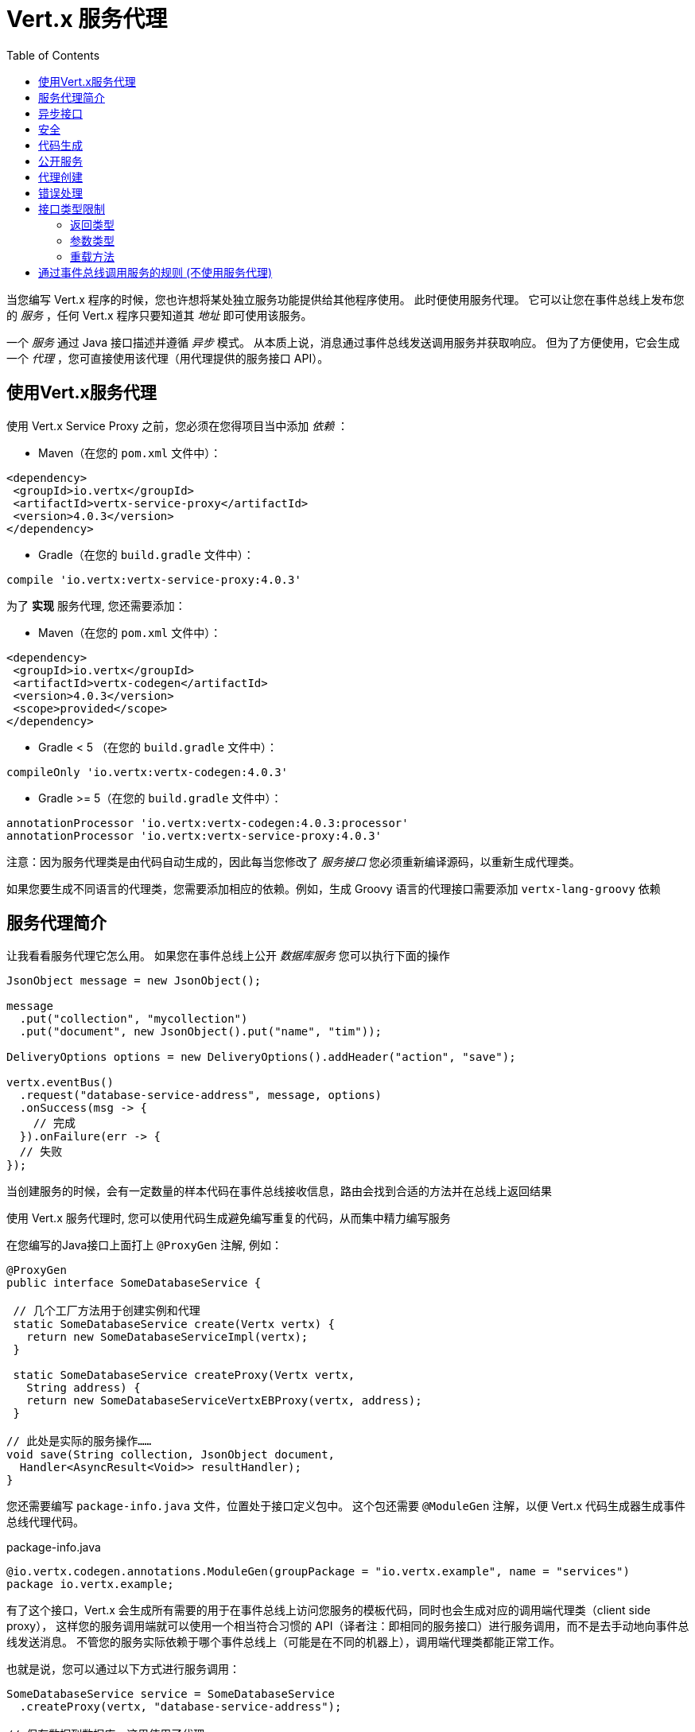 = Vert.x 服务代理
:toc: left

当您编写 Vert.x 程序的时候，您也许想将某处独立服务功能提供给其他程序使用。
此时便使用服务代理。 它可以让您在事件总线上发布您的 _服务_ ，任何 Vert.x 程序只要知道其 _地址_ 即可使用该服务。

一个 _服务_ 通过 Java 接口描述并遵循 _异步_ 模式。
从本质上说，消息通过事件总线发送调用服务并获取响应。
但为了方便使用，它会生成一个 _代理_ ，您可直接使用该代理（用代理提供的服务接口 API）。

[[_using_vert_x_service_proxies]]
== 使用Vert.x服务代理

使用 Vert.x Service Proxy 之前，您必须在您得项目当中添加 _依赖_ ：

* Maven（在您的 `pom.xml` 文件中）：

[source,xml,subs="+attributes"]
----
<dependency>
 <groupId>io.vertx</groupId>
 <artifactId>vertx-service-proxy</artifactId>
 <version>4.0.3</version>
</dependency>
----

* Gradle（在您的 `build.gradle` 文件中）：

[source,groovy,subs="+attributes"]
----
compile 'io.vertx:vertx-service-proxy:4.0.3'
----

为了 *实现* 服务代理, 您还需要添加：

* Maven（在您的 `pom.xml` 文件中）：

[source,xml,subs="+attributes"]
----
<dependency>
 <groupId>io.vertx</groupId>
 <artifactId>vertx-codegen</artifactId>
 <version>4.0.3</version>
 <scope>provided</scope>
</dependency>
----

* Gradle < 5 （在您的 `build.gradle` 文件中）：

[source,groovy,subs="+attributes"]
----
compileOnly 'io.vertx:vertx-codegen:4.0.3'
----

* Gradle >= 5（在您的 `build.gradle` 文件中）：

[source,groovy,subs="+attributes"]
----
annotationProcessor 'io.vertx:vertx-codegen:4.0.3:processor'
annotationProcessor 'io.vertx:vertx-service-proxy:4.0.3'
----

注意：因为服务代理类是由代码自动生成的，因此每当您修改了 _服务接口_ 您必须重新编译源码，以重新生成代理类。

如果您要生成不同语言的代理类，您需要添加相应的依赖。例如，生成 Groovy 语言的代理接口需要添加 `vertx-lang-groovy` 依赖

[[_introduction_to_service_proxies]]
== 服务代理简介

让我看看服务代理它怎么用。 如果您在事件总线上公开 _数据库服务_ 您可以执行下面的操作

[source,java]
----
JsonObject message = new JsonObject();

message
  .put("collection", "mycollection")
  .put("document", new JsonObject().put("name", "tim"));

DeliveryOptions options = new DeliveryOptions().addHeader("action", "save");

vertx.eventBus()
  .request("database-service-address", message, options)
  .onSuccess(msg -> {
    // 完成
  }).onFailure(err -> {
  // 失败
});
----

当创建服务的时候，会有一定数量的样本代码在事件总线接收信息，路由会找到合适的方法并在总线上返回结果

使用 Vert.x 服务代理时, 您可以使用代码生成避免编写重复的代码，从而集中精力编写服务

在您编写的Java接口上面打上 `@ProxyGen` 注解, 例如：

[source,java]
----
@ProxyGen
public interface SomeDatabaseService {

 // 几个工厂方法用于创建实例和代理
 static SomeDatabaseService create(Vertx vertx) {
   return new SomeDatabaseServiceImpl(vertx);
 }

 static SomeDatabaseService createProxy(Vertx vertx,
   String address) {
   return new SomeDatabaseServiceVertxEBProxy(vertx, address);
 }

// 此处是实际的服务操作……
void save(String collection, JsonObject document,
  Handler<AsyncResult<Void>> resultHandler);
}
----

您还需要编写 `package-info.java` 文件，位置处于接口定义包中。
这个包还需要 `@ModuleGen` 注解，以便 Vert.x 代码生成器生成事件总线代理代码。

.package-info.java
[source,java]
----
@io.vertx.codegen.annotations.ModuleGen(groupPackage = "io.vertx.example", name = "services")
package io.vertx.example;
----

有了这个接口，Vert.x 会生成所有需要的用于在事件总线上访问您服务的模板代码，同时也会生成对应的调用端代理类（client side proxy），
这样您的服务调用端就可以使用一个相当符合习惯的 API（译者注：即相同的服务接口）进行服务调用，而不是去手动地向事件总线发送消息。
不管您的服务实际依赖于哪个事件总线上（可能是在不同的机器上），调用端代理类都能正常工作。

也就是说，您可以通过以下方式进行服务调用：

[source,java]
----
SomeDatabaseService service = SomeDatabaseService
  .createProxy(vertx, "database-service-address");

// 保存数据到数据库，这里使用了代理
service.save(
  "mycollection",
  new JsonObject().put("name", "tim"),
  res2 -> {
    if (res2.succeeded()) {
      // 调用完毕
    }
  });
----

您也可以将多语言 API 生成功能（@VertxGen 注解）与 @ProxyGen 注解相结合，用于生成其它 Vert.x 支持的 JVM 语言对应的服务代理 —— 这意味着您可以只用 Java 编写您的服务一次，就可以在其他语言中以一种习惯的 API 风格进行服务调用，而完全不必管服务是在本地还是在哪个事件总线上。
想要利用多语言代码生成功能，不要忘记添加对应支持语言的依赖。

[source,java]
----
@ProxyGen // 生成服务代理
@VertxGen // 生成客户端
public interface SomeDatabaseService {
 // ...
}
----

[[_async_interface]]
== 异步接口

想要正确地生成服务代理类，_服务接口_ 的设计必须遵循一些规则。
首先是需要遵循异步模式。
如果需要返回结果，对应的方法需要包含一个 Handler<AsyncResult<ResultType>> 类型的参数
其中 `ResultType` 可以是另一种代理类型（所以一个代理类可以作为另一个代理类的工厂）。

例如：

[source,java]
----
@ProxyGen
public interface SomeDatabaseService {

// 一些用于创建服务实例和服务代理实例的工厂方法

static SomeDatabaseService create(Vertx vertx) {
  return new SomeDatabaseServiceImpl(vertx);
}

static SomeDatabaseService createProxy(Vertx vertx, String address) {
  return new SomeDatabaseServiceVertxEBProxy(vertx, address);
}

// 异步方法，仅通知调用是否完成，不返回结果
void save(String collection, JsonObject document,
  Handler<AsyncResult<Void>> result);

// 异步方法，包含JsonObject类型的返回结果
void findOne(String collection, JsonObject query,
  Handler<AsyncResult<JsonObject>> result);

// 创建连接
void createConnection(String shoeSize,
  Handler<AsyncResult<MyDatabaseConnection>> resultHandler);

}
----

以及：

[source,java]
----
@ProxyGen
@VertxGen
public interface MyDatabaseConnection {

void insert(JsonObject someData);

void commit(Handler<AsyncResult<Void>> resultHandler);

@ProxyClose
void close();
}
----

您可以通过声明一个特殊方法，并给其加上 `@ProxyClose` 注解来注销代理。
当此方法被调用时，代理实例被清除。

更多 `服务接口` 的限制会在下面详解。

[[_security]]
== 安全

服务代理可以使用简单的拦截器保障基本安全。
提供一个身份验证器，可以选择添加 `Authorization` 在这种情况下，`AuthorizationProvider` 是必须提提供的。
注意，身份认证的令牌从 `auth-token` 信息头获取。

[source,java]
----
SomeDatabaseService service = new SomeDatabaseServiceImpl();
// 注册处理器
new ServiceBinder(vertx)
  .setAddress("database-service-address")
  // 保护传输中的信息
  .addInterceptor(
    new ServiceAuthInterceptor()
      // 使用JWT认证进行校验令牌
      .setAuthenticationProvider(JWTAuth.create(vertx, new JWTAuthOptions()))
      // 我们可以选择部分权限进行保护：

      // 比如admin组
      .addAuthorization(RoleBasedAuthorization.create("admin"))
      // 比如打印权限
      .addAuthorization(PermissionBasedAuthorization.create("print"))

      // 或者从令牌种加载权限
      // 如果有需要您也可以从数据库或文件加载中权限
      .setAuthorizationProvider(
        JWTAuthorization.create("permissions")))

  .register(SomeDatabaseService.class, service);
----

[[_code_generation]]
== 代码生成

被 @ProxyGen 注解的服务接口会触发生成对应的服务辅助类：

- 服务代理类（service proxy）：一个编译时产生的代理类，用 `EventBus` 通过消息与服务交互。
- 服务处理器类（service handler）： 一个编译时产生的 `EventBus` 处理器类，用于响应由服务代理发送的事件。

产生的服务代理和处理器的命名是在类名的后面加相关的字段，例如，如果一个服务接口名为 `MyService`，
则对应的处理器类命名为 `MyServiceProxyHandler`，对应的服务代理类命名为 MyServiceVertxEBProxy。

此外 Vert.x Core 提供了一个生成器用于数据转化器，以简化服务代理中数据对象的使用。
数据转化器要求数据对象提供一个以 `JsonObject` 为基础的构造器和 `toJson()` 方法

_codegen_ 注释处理器在编译时生成这些类
它是Java编译器的功能 所以无需 _额外步骤_, 只需正确配置您的构建参数即可：

只需要在构建配置中加上 `io.vertx:vertx-service-proxy:processor` 依赖。

这是一个针对 Maven 的配置示例：

[source,xml]
----
<dependency>
 <groupId>io.vertx</groupId>
 <artifactId>vertx-codegen</artifactId>
 <version>4.0.3</version>
 <classifier>processor</classifier>
</dependency>
<dependency>
 <groupId>io.vertx</groupId>
 <artifactId>vertx-service-proxy</artifactId>
 <version>4.0.3</version>
</dependency>
----

此功能也可以在 Gradle 中使用：

[source]
----
compile "io.vertx:vertx-codegen:4.0.3:processor"
compile "io.vertx:vertx-service-proxy:4.0.3"
----

IDE 通常为注释处理器提供支持。
代码生成 `处理器` 分类器会把服务代理注释处理器的配置自动添加到 jar 包目录下的 `META-INF/services` 当中
如果您想和其与常规 jar一起使用，但是需要显式声明注释处理器, 例如在 Maven 中：

[source,xml]
----
<plugin>
 <artifactId>maven-compiler-plugin</artifactId>
 <configuration>
   <annotationProcessors>
     <annotationProcessor>io.vertx.codegen.CodeGenProcessor</annotationProcessor>
   </annotationProcessors>
 </configuration>
</plugin>
----

[[_exposing_your_service]]
== 公开服务

当您写好服务接口以后，执行构建操作以生成代码。
然后您需要将您的服务 `注册` 到事件总线上：

[source,java]
----
SomeDatabaseService service = new SomeDatabaseServiceImpl();
// 注册处理器
new ServiceBinder(vertx)
  .setAddress("database-service-address")
  .register(SomeDatabaseService.class, service);
----

这个过程既可以在 Verticle 中完成，也可以在您的代码的任何其它位置完成。

一旦注册了，这个服务就可用了。如果您的应用运行在集群上，则集群中节点都可访问。

如果想注销这个服务, 使用 `link:../../apidocs/io/vertx/serviceproxy/ServiceBinder.html#unregister-io.vertx.core.eventbus.MessageConsumer-[unregister]`
方法注销：

[source,java]
----
ServiceBinder binder = new ServiceBinder(vertx);

// 创建服务实现实例
SomeDatabaseService service = new SomeDatabaseServiceImpl();
// 注册处理器
MessageConsumer<JsonObject> consumer = binder
  .setAddress("database-service-address")
  .register(SomeDatabaseService.class, service);

// ....

// 销毁服务。
binder.unregister(consumer);
----

[[_proxy_creation]]
== 代理创建

现在服务已经公开, 现在可以消费使用它。
为此，您必须创建一个代理。
创建代理使用 `link:../../apidocs/io/vertx/serviceproxy/ServiceProxyBuilder.html[ServiceProxyBuilder]` 类：

[source,java]
----
ServiceProxyBuilder builder = new ServiceProxyBuilder(vertx)
  .setAddress("database-service-address");

SomeDatabaseService service = builder.build(SomeDatabaseService.class);
// 设置其他属性：
SomeDatabaseService service2 = builder.setOptions(options)
  .build(SomeDatabaseService.class);
----

第二种构造通过 `link:../../apidocs/io/vertx/core/eventbus/DeliveryOptions.html[DeliveryOptions]` 构造实例，您可以在其中配置属性（例如：超时）

或者,您也可以使用代理类。
这个代理名称为 _服务接口_ 类目后追加 `VertxEBProxy`。
例如, 如果您的 _服务接口_ 名为 `SomeDatabaseService`，那么代理类名为 `SomeDatabaseServiceVertxEBProxy`。

一般来说, _服务接口_ 包含 `createProxy` 静态方法用于创建代理。
但这不是必须的：

[source,java]
----
@ProxyGen
public interface SomeDatabaseService {

// 静态方法创建代理。
static SomeDatabaseService createProxy(Vertx vertx, String address) {
  return new SomeDatabaseServiceVertxEBProxy(vertx, address);
}

// ...
}
----

[[_error_handling]]
== 错误处理

服务方法可能会通过向方法的处理器（Handler）传递一个失败状态的 Future （包含一个 `link:../../apidocs/io/vertx/serviceproxy/ServiceException.html[ServiceException]`
实例。
一个 `ServiceException` 包含 `int` 类型的错误码、消息,以及一个可选的
 `JsonObject` 对象用于传递额外信息。
为了方便，
`link:../../apidocs/io/vertx/serviceproxy/ServiceException.html#fail-int-java.lang.String-[ServiceException.fail]` 工厂方法来创建一个已经是失败状态并且包装着
`ServiceException` 实例的失败 `Future` 。
例如：

[source,java]
----
public class SomeDatabaseServiceImpl implements SomeDatabaseService {
private static final BAD_SHOE_SIZE = 42;
private static final CONNECTION_FAILED = 43;

 // 创建连接
 void createConnection(String shoeSize, Handler<AsyncResult<MyDatabaseConnection>> resultHandler) {
   if (!shoeSize.equals("9")) {
     resultHandler.handle(ServiceException.fail(BAD_SHOE_SIZE, "The shoe size must be 9!",
       new JsonObject().put("shoeSize", shoeSize));
    } else {
       doDbConnection(result -> {
         if (result.succeeded()) {
           resultHandler.handle(Future.succeededFuture(result.result()));
         } else {
           resultHandler.handle(ServiceException.fail(CONNECTION_FAILED, result.cause().getMessage()));
         }
       });
    }
 }
}
----

服务调用端（客户端）可以检查它接收到的失败状态的 AsyncResult 包含的 Throwable 对象是否为 ServiceException 实例。如果是的话，继续检查内部的特定的错误状态码。
调用端可以通过这些信息来将业务逻辑错误与系统错误（如服务没有被注册到事件总线上）区分开，以便确定到底发生了哪一种业务逻辑错误。下面是一个例子：

[source,java]
----
public void foo(String shoeSize, Handler<AsyncResult<JsonObject>> handler) {
 SomeDatabaseService service = SomeDatabaseService.createProxy(vertx, SERVICE_ADDRESS);
 service.createConnection("8", result -> {
   if (result.succeeded()) {
     // 正常调用。
   } else {
     if (result.cause() instanceof ServiceException) {
       ServiceException exc = (ServiceException) result.cause();
       if (exc.failureCode() == SomeDatabaseServiceImpl.BAD_SHOE_SIZE) {
         handler.handle(Future.failedFuture(
           new InvalidInputError("You provided a bad shoe size: " +
             exc.getDebugInfo().getString("shoeSize"))
         ));
       } else if (exc.failureCode() == SomeDatabaseServiceImpl.CONNECTION) {
         handler.handle(Future.failedFuture(
           new ConnectionError("Failed to connect to the DB")));
       }
     } else {
       //必须是一个系统错误，如：服务代理没有对应的已注册的服务
       handler.handle(Future.failedFuture(
         new SystemError("An unexpected error occurred: + " result.cause().getMessage())
       ));
     }
   }
 }
}
----

如果需要的话, 服务实现的时候也可以返回 `ServiceException` 子类, 只要向事件总线注册了对应的默认 `MessageCodec` 就可以了。例如, 比如给定下面的 `ServiceException` 子类：

[source,java]
----
class ShoeSizeException extends ServiceException {
 public static final BAD_SHOE_SIZE_ERROR = 42;

 private final String shoeSize;

 public ShoeSizeException(String shoeSize) {
   super(BAD_SHOE_SIZE_ERROR, "In invalid shoe size was received: " + shoeSize);
   this.shoeSize = shoeSize;
 }

 public String getShoeSize() {
   return extra;
 }

 public static <T> AsyncResult<T> fail(int failureCode, String message, String shoeSize) {
   return Future.failedFuture(new MyServiceException(failureCode, message, shoeSize));
 }
}
----

只要向事件总线注册了对应的 `MessageCodec` , 服务就可以直接向调用者返回自定义的异常类型：

[source,java]
----
public class SomeDatabaseServiceImpl implements SomeDatabaseService {
 public SomeDataBaseServiceImpl(Vertx vertx) {
   // 注册服务，如果你是用事件总线使用本地模式，这就是全部
   // 因为代理端和服务端共享一个vert.x实例
 SomeDatabaseService service = SomeDatabaseService.createProxy(vertx, SERVICE_ADDRESS);
   vertx.eventBus().registerDefaultCodec(ShoeSizeException.class,
     new ShoeSizeExceptionMessageCodec());
 }

 // 创建连接
 void createConnection(String shoeSize, Handler<AsyncResult<MyDatabaseConnection>> resultHandler) {
   if (!shoeSize.equals("9")) {
     resultHandler.handle(ShoeSizeException.fail(shoeSize));
   } else {
     // 此处创建连接
     resultHandler.Handle(Future.succeededFuture(myDbConnection));
   }
 }
}
----
最后调用端可以检查自定义的异常类型了：

[source,java]
----
public void foo(String shoeSize, Handler<AsyncResult<JsonObject>> handler) {
 // 如果运行在集群模式当中，代码在不同的节点运行,
 // ShoeSizeExceptionMessageCodec 必须注册到
 // 该节点的Vertx当中
 SomeDatabaseService service = SomeDatabaseService.createProxy(vertx, SERVICE_ADDRESS);
 service.createConnection("8", result -> {
   if (result.succeeded()) {
     // 成功调用。
   } else {
     if (result.cause() instanceof ShoeSizeException) {
       ShoeSizeException exc = (ShoeSizeException) result.cause();
       handler.handle(Future.failedFuture(
         new InvalidInputError("You provided a bad shoe size: " + exc.getShoeSize())));
     } else {
       // 必须是个系统错误 (例如：没有为服务代理进行注册)
       handler.handle(Future.failedFuture(
         new SystemError("An unexpected error occurred: + " result.cause().getMessage())
       ));
     }
   }
 }
}
----

注意在 `Vertx` 集群模式下，您需要向集群中每个节点的事件总线注册对应的自定义异常类型
的 `MessageCodec` 实例

[[_restrictions_for_service_interface]]
== 接口类型限制

在服务中参数和返回值在类型上有一定的限制,因此可以方便在事件总线中进行转化。
他们是：

=== 返回类型

必须是以下两种：

* `void`
* `@Fluent` 返回服务实例本身(即： `this` )：

[source,java]
----
@Fluent
SomeDatabaseService doSomething();
----

因为等待获取结果必须阻塞方法，而方法又不能被阻塞，因此远程服务不可能立即返回结果，

=== 参数类型

类型简写说明：

- `JSON` = `JsonObject 或 JsonArray`
- `PRIMITIVE` = 任何原始类型或被自动拆装箱的原始类型

参数可以是以下任意一种：

* `JSON`
* `PRIMITIVE`
* `List<JSON>`
* `List<PRIMITIVE>`
* `Set<JSON>`
* `Set<PRIMITIVE>`
* `Map<String, JSON>`
* `Map<String, PRIMITIVE>`
* 任何 _枚举_ 类型
* 任何被打上 `@DataObject` 注解的实体类

如果需要返回异步结果，可以提供一个 `Handler<AsyncResult<R>>` 。

`R` 的类型可以是：

* `JSON`
* `PRIMITIVE`
* `List<JSON>`
* `List<PRIMITIVE>`
* `Set<JSON>`
* `Set<PRIMITIVE>`
* 任何 _枚举_ 类型
* 任何打上 `@DataObject` 注解的类（需符合上文的代码篇章要求）
* 另一个代理类

=== 重载方法

服务接口不支持任何的重载(即方法名称相同，但参数列表不同)服务方法。。

[_convention_for_invoking_services_over_the_event_bus_without_proxies]
== 通过事件总线调用服务的规则 (不使用服务代理)

服务代理假定事件总线中的消息遵循一定的格式，因此能被用于服务的调用

当然，如果不愿意的话，您也可以 *不用* 服务代理类来访问远程服务。
被广泛接受的与服务交互的方式就是直接在事件总线发送消息。

为了使服务访问的方式一致，所有的服务都必须遵循以下的消息格式。

格式非常简单：

* 需要有一个名为 `action` 的 消息头(header)，作为要执行操作的名称。
* 消息体（message body）应该是一个 `JsonObject` 对象，里面需要包含操作需要的所有参数。

举个例子，假如我们要去执行一个名为 `save` 的操作，此操作接受一个字符串类型的 collection 和 JsonObject 类型 document：

----
Headers:
   "action": "save"
Body:
   {
       "collection", "mycollection",
       "document", {
           "name": "tim"
       }
   }
----

无论有没有用到服务代理来创建服务，都应该用上面这种方式编写服务，因为这样允许服务交互时保持一致性。

在上面的例子中，"action" 对应的值应该与服务接口的某个方法名称相对应，而消息体中每个 `[key, value]` 都要与服务方法中的某个 `[arg_name, arg_value]` 相对应

对于返回值，服务需使用 `message.reply(...)` 方法去向调用端发送回一个返回值 - 这个值可以是事件总线支持的任何类型。
如果需要表示调用失败，可以调用 `message.fail(...)` 方法。

如果您使用 Vert.x 服务代理组件的话，生成的代码会自动帮您处理这些问题。

